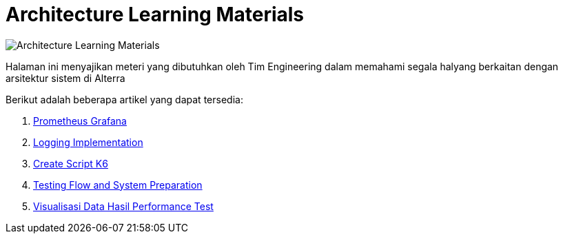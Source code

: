 = Architecture Learning Materials

image:./images-architecture-learning-materials/archi.png[Architecture Learning Materials]

Halaman ini menyajikan meteri yang dibutuhkan oleh Tim Engineering dalam memahami segala halyang berkaitan dengan arsitektur sistem di Alterra

Berikut adalah beberapa artikel yang dapat tersedia:

[arabic]
. link:./Architecture-Learning-Materials/Prometheus-Grafana.adoc[Prometheus Grafana]
. link:./Architecture-Learning-Materials/Logging-Implementation.adoc[Logging Implementation]
. link:./Architecture-Learning-Materials/Create-Script-K6.adoc[Create Script K6]
. link:./Architecture-Learning-Materials/Testing-Flow-and-System-Preparation.adoc[Testing Flow and System Preparation]
. link:./Architecture-Learning-Materials/Visualisasi-Data-Hasil-Performance-Test.adoc[Visualisasi Data Hasil Performance Test]